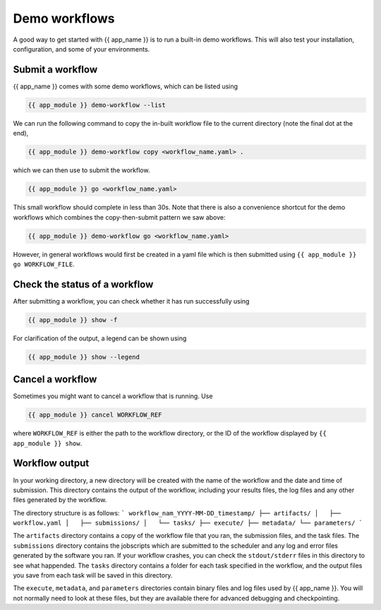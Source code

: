 .. jinja:: first_ctx

Demo workflows
----------------
A good way to get started with {{ app_name }} is to run a built-in demo workflows.
This will also test your installation, configuration, and some of your environments.

Submit a workflow
~~~~~~~~~~~~~~~~~

{{ app_name }} comes with some demo workflows, which can be listed using

.. code-block:: console

    {{ app_module }} demo-workflow --list


We can run the following command to copy the in-built workflow file to the current directory
(note the final dot at the end),

.. code-block:: console
    
    {{ app_module }} demo-workflow copy <workflow_name.yaml> .

which we can then use to submit the workflow.

.. code-block:: console

    {{ app_module }} go <workflow_name.yaml>

This small workflow should complete in less than 30s.
Note that there is also a convenience shortcut for the demo workflows which combines
the copy-then-submit pattern we saw above:    

.. code-block:: console

    {{ app_module }} demo-workflow go <workflow_name.yaml>

However, in general workflows would first be created in a yaml file which is then submitted using 
``{{ app_module }} go WORKFLOW_FILE``.

Check the status of a workflow
~~~~~~~~~~~~~~~~~~~~~~~~~~~~~~~~~~~~~~

After submitting a workflow, you can check whether it has run successfully using

.. code-block:: console
    
    {{ app_module }} show -f

For clarification of the output, a legend can be shown using 

.. code-block:: console

    {{ app_module }} show --legend


Cancel a workflow
~~~~~~~~~~~~~~~~~~~~~~~~~~~~~~~~~~~~~~

Sometimes you might want to cancel a workflow that is running. Use

.. code-block:: console
    
    {{ app_module }} cancel WORKFLOW_REF

where ``WORKFLOW_REF`` is either the path to the workflow directory, 
or the ID of the workflow displayed by ``{{ app_module }} show``.

Workflow output
~~~~~~~~~~~~~~~~~~~~~~~~~~~~~~~~~~~~~~

In your working directory, a new directory will be created with the name of the workflow and the date and time of submission.
This directory contains the output of the workflow, including your results files, the log files and any other files generated by the workflow.

The directory structure is as follows:
```
workflow_nam_YYYY-MM-DD_timestamp/
├── artifacts/
│   ├── workflow.yaml
│   ├── submissions/
│   └── tasks/
├── execute/
├── metadata/
└── parameters/
```

The ``artifacts`` directory contains a copy of the workflow file that you ran, the submission files, and the task files.
The ``submissions`` directory contains the jobscripts which are submitted to the scheduler and any log and error files generated by the software you ran.
If your workflow crashes, you can check the ``stdout/stderr`` files in this directory to see what happended.
The ``tasks`` directory contains a folder for each task specified in the workflow, and the output files you save from each task will be saved in this directory.

The ``execute``, ``metadata``, and ``parameters`` directories contain binary files and log files used by {{ app_name }}.
You will not normally need to look at these files, but they are available there for advanced debugging and checkpointing.